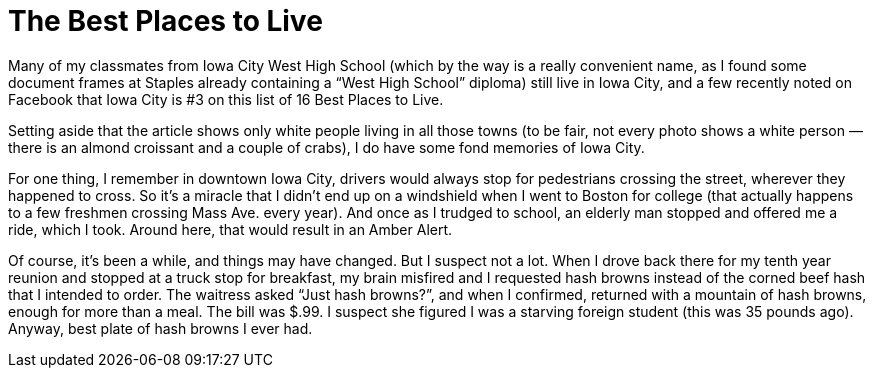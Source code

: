 = The Best Places to Live

Many of my classmates from Iowa City West High School (which by the way is a really convenient name, as I found some document frames at Staples already containing a “West High School” diploma) still live in Iowa City, and a few recently noted on Facebook that Iowa City is #3 on this list of 16 Best Places to Live.

Setting aside that the article shows only white people living in all those towns (to be fair, not every photo shows a white person — there is an almond croissant and a couple of crabs), I do have some fond memories of Iowa City.

For one thing, I remember in downtown Iowa City, drivers would always stop for pedestrians crossing the street, wherever they happened to cross. So it’s a miracle that I didn’t end up on a windshield when I went to Boston for college (that actually happens to a few freshmen crossing Mass Ave. every year). And once as I trudged to school, an elderly man stopped and offered me a ride, which I took. Around here, that would result in an Amber Alert.

Of course, it’s been a while, and things may have changed. But I suspect not a lot. When I drove back there for my tenth year reunion and stopped at a truck stop for breakfast, my brain misfired and I requested hash browns instead of the corned beef hash that I intended to order. The waitress asked “Just hash browns?”, and when I confirmed, returned with a mountain of hash browns, enough for more than a meal. The bill was $.99. I suspect she figured I was a starving foreign student (this was 35 pounds ago). Anyway, best plate of hash browns I ever had.
